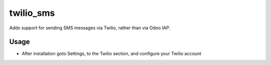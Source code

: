 ==========
twilio_sms
==========

Adds support for sending SMS messages via Twilio, rather than via Odoo IAP.

Usage
=====

- After installation goto Settings, to the Twilio section, and configure your Twilio account
